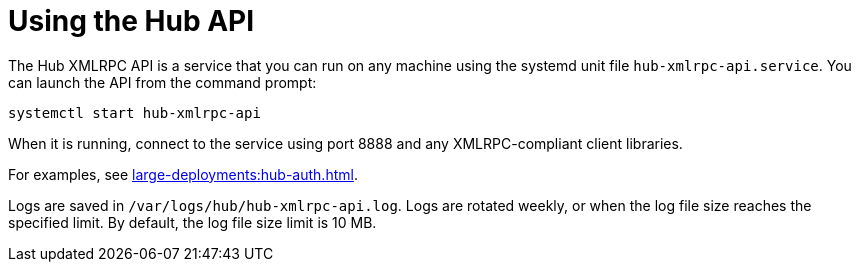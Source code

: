 [[lsd-hub-api]]
= Using the Hub API


The Hub XMLRPC API is a service that you can run on any machine using the systemd unit file ``hub-xmlrpc-api.service``.
You can launch the API from the command prompt:

----
systemctl start hub-xmlrpc-api
----

When it is running, connect to the service using port 8888 and any XMLRPC-compliant client libraries.

For examples, see xref:large-deployments:hub-auth.adoc[].

Logs are saved in ``/var/logs/hub/hub-xmlrpc-api.log``.
Logs are rotated weekly, or when the log file size reaches the specified limit.
By default, the log file size limit is 10{nbsp}MB.
